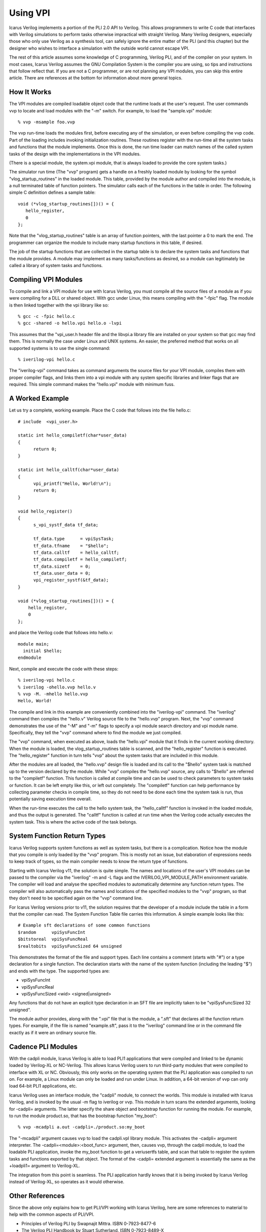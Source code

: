 
Using VPI
=========

Icarus Verilog implements a portion of the PLI 2.0 API to Verilog. This allows
programmers to write C code that interfaces with Verilog simulations to
perform tasks otherwise impractical with straight Verilog. Many Verilog
designers, especially those who only use Verilog as a synthesis tool, can
safely ignore the entire matter of the PLI (and this chapter) but the designer
who wishes to interface a simulation with the outside world cannot escape VPI.

The rest of this article assumes some knowledge of C programming, Verilog PLI,
and of the compiler on your system. In most cases, Icarus Verilog assumes the
GNU Compilation System is the compiler you are using, so tips and instructions
that follow reflect that. If you are not a C programmer, or are not planning
any VPI modules, you can skip this entire article. There are references at the
bottom for information about more general topics.

How It Works
------------

The VPI modules are compiled loadable object code that the runtime loads at
the user's request. The user commands vvp to locate and load modules with the
"-m" switch. For example, to load the "sample.vpi" module::

  % vvp -msample foo.vvp

The vvp run-time loads the modules first, before executing any of the
simulation, or even before compiling the vvp code. Part of the loading
includes invoking initialization routines. These routines register with the
run-time all the system tasks and functions that the module implements. Once
this is done, the run time loader can match names of the called system tasks
of the design with the implementations in the VPI modules.

(There is a special module, the system.vpi module, that is always loaded to
provide the core system tasks.)

The simulator run time (The "vvp" program) gets a handle on a freshly loaded
module by looking for the symbol "vlog_startup_routines" in the loaded
module. This table, provided by the module author and compiled into the
module, is a null terminated table of function pointers. The simulator calls
each of the functions in the table in order. The following simple C definition
defines a sample table::

  void (*vlog_startup_routines[])() = {
     hello_register,
     0
  };

Note that the "vlog_startup_routines" table is an array of function pointers,
with the last pointer a 0 to mark the end. The programmer can organize the
module to include many startup functions in this table, if desired.

The job of the startup functions that are collected in the startup table is to
declare the system tasks and functions that the module provides. A module may
implement as many tasks/functions as desired, so a module can legitimately be
called a library of system tasks and functions.

Compiling VPI Modules
---------------------

To compile and link a VPI module for use with Icarus Verilog, you must compile
all the source files of a module as if you were compiling for a DLL or shared
object. With gcc under Linux, this means compiling with the "-fpic" flag. The
module is then linked together with the vpi library like so::

  % gcc -c -fpic hello.c
  % gcc -shared -o hello.vpi hello.o -lvpi

This assumes that the "vpi_user.h header file and the libvpi.a library file
are installed on your system so that gcc may find them. This is normally the
case under Linux and UNIX systems. An easier, the preferred method that works
on all supported systems is to use the single command::

  % iverilog-vpi hello.c

The "iverilog-vpi" command takes as command arguments the source files for
your VPI module, compiles them with proper compiler flags, and links them into
a vpi module with any system specific libraries and linker flags that are
required. This simple command makes the "hello.vpi" module with minimum fuss.

A Worked Example
----------------

Let us try a complete, working example. Place the C code that follows into the
file hello.c::

  # include  <vpi_user.h>

  static int hello_compiletf(char*user_data)
  {
        return 0;
  }

  static int hello_calltf(char*user_data)
  {
        vpi_printf("Hello, World!\n");
        return 0;
  }

  void hello_register()
  {
        s_vpi_systf_data tf_data;

        tf_data.type      = vpiSysTask;
        tf_data.tfname    = "$hello";
        tf_data.calltf    = hello_calltf;
        tf_data.compiletf = hello_compiletf;
        tf_data.sizetf    = 0;
        tf_data.user_data = 0;
        vpi_register_systf(&tf_data);
  }

  void (*vlog_startup_routines[])() = {
      hello_register,
      0
  };

and place the Verilog code that follows into hello.v::

  module main;
    initial $hello;
  endmodule

Next, compile and execute the code with these steps::

  % iverilog-vpi hello.c
  % iverilog -ohello.vvp hello.v
  % vvp -M. -mhello hello.vvp
  Hello, World!

The compile and link in this example are conveniently combined into the
"iverilog-vpi" command. The "iverilog" command then compiles the "hello.v"
Verilog source file to the "hello.vvp" program. Next, the "vvp" command
demonstrates the use of the "-M" and "-m" flags to specify a vpi module search
directory and vpi module name. Specifically, they tell the "vvp" command where
to find the module we just compiled.

The "vvp" command, when executed as above, loads the "hello.vpi" module that
it finds in the current working directory. When the module is loaded, the
vlog_startup_routines table is scanned, and the "hello_register" function is
executed. The "hello_register" function in turn tells "vvp" about the system
tasks that are included in this module.

After the modules are all loaded, the "hello.vvp" design file is loaded and
its call to the "$hello" system task is matched up to the version declared by
the module. While "vvp" compiles the "hello.vvp" source, any calls to "$hello"
are referred to the "compiletf" function. This function is called at compile
time and can be used to check parameters to system tasks or function. It can
be left empty like this, or left out completely. The "compiletf" function can
help performance by collecting parameter checks in compile time, so they do
not need to be done each time the system task is run, thus potentially saving
execution time overall.

When the run-time executes the call to the hello system task, the
"hello_calltf" function is invoked in the loaded module, and thus the output
is generated. The "calltf" function is called at run time when the Verilog
code actually executes the system task. This is where the active code of the
task belongs.

System Function Return Types
----------------------------

Icarus Verilog supports system functions as well as system tasks, but there is
a complication. Notice how the module that you compile is only loaded by the
"vvp" program. This is mostly not an issue, but elaboration of expressions
needs to keep track of types, so the main compiler needs to know the return
type of functions.

Starting with Icarus Verilog v11, the solution is quite simple. The names and
locations of the user's VPI modules can be passed to the compiler via the
"iverilog" -m and -L flags and the IVERILOG_VPI_MODULE_PATH environment
variable. The compiler will load and analyse the specified modules to
automatically determine any function return types. The compiler will also
automatically pass the names and locations of the specified modules to the
"vvp" program, so that they don't need to be specified again on the "vvp"
command line.

For Icarus Verilog versions prior to v11, the solution requires that the
developer of a module include the table in a form that the compiler can
read. The System Function Table file carries this information. A simple
example looks like this::

  # Example sft declarations of some common functions
  $random      vpiSysFuncInt
  $bitstoreal  vpiSysFuncReal
  $realtobits  vpiSysFuncSized 64 unsigned

This demonstrates the format of the file and support types. Each line contains
a comment (starts with "#") or a type declaration for a single function. The
declaration starts with the name of the system function (including the leading
"$") and ends with the type. The supported types are:

* vpiSysFuncInt
* vpiSysFuncReal
* vpiSysFuncSized <wid> <signed|unsigned>

Any functions that do not have an explicit type declaration in an SFT file are
implicitly taken to be "vpiSysFuncSized 32 unsigned".

The module author provides, along with the ".vpi" file that is the module, a
".sft" that declares all the function return types. For example, if the file
is named "example.sft", pass it to the "iverilog" command line or in the
command file exactly as if it were an ordinary source file.

Cadence PLI Modules
-------------------

With the cadpli module, Icarus Verilog is able to load PLI1 applications that
were compiled and linked to be dynamic loaded by Verilog-XL or
NC-Verilog. This allows Icarus Verilog users to run third-party modules that
were compiled to interface with XL or NC. Obviously, this only works on the
operating system that the PLI application was compiled to run on. For example,
a Linux module can only be loaded and run under Linux. In addition, a 64-bit
version of vvp can only load 64-bit PLI1 applications, etc.

Icarus Verilog uses an interface module, the "cadpli" module, to connect the
worlds. This module is installed with Icarus Verilog, and is invoked by the
usual -m flag to iverilog or vvp. This module in turn scans the extended
arguments, looking for -cadpli= arguments. The latter specify the share object
and bootstrap function for running the module. For example, to run the module
product.so, that has the bootstrap function "my_boot"::

  % vvp -mcadpli a.out -cadpli=./product.so:my_boot

The "-mcadpli" argument causes vvp to load the cadpli.vpl library module. This
activates the -cadpli= argument interpreter. The -cadpli=<module>:<boot_func>
argument, then, causes vvp, through the cadpli module, to load the loadable
PLI application, invoke the my_boot function to get a veriusertfs table, and
scan that table to register the system tasks and functions exported by that
object. The format of the -cadpli= extended argument is essentially the same
as the +loadpli1= argument to Verilog-XL.

The integration from this point is seamless. The PLI application hardly knows
that it is being invoked by Icarus Verilog instead of Verilog-XL, so operates
as it would otherwise.

Other References
----------------

Since the above only explains how to get PLI/VPI working with Icarus Verilog,
here are some references to material to help with the common aspects of
PLI/VPI.

* Principles of Verilog PLI by Swapnajit Mittra. ISBN 0-7923-8477-6
* The Verilog PLI Handbook by Stuart Sutherland. ISBN 0-7923-8489-X
